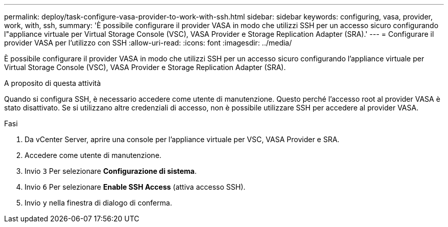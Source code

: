 ---
permalink: deploy/task-configure-vasa-provider-to-work-with-ssh.html 
sidebar: sidebar 
keywords: configuring, vasa, provider, work, with, ssh, 
summary: 'È possibile configurare il provider VASA in modo che utilizzi SSH per un accesso sicuro configurando l"appliance virtuale per Virtual Storage Console (VSC), VASA Provider e Storage Replication Adapter (SRA).' 
---
= Configurare il provider VASA per l'utilizzo con SSH
:allow-uri-read: 
:icons: font
:imagesdir: ../media/


[role="lead"]
È possibile configurare il provider VASA in modo che utilizzi SSH per un accesso sicuro configurando l'appliance virtuale per Virtual Storage Console (VSC), VASA Provider e Storage Replication Adapter (SRA).

.A proposito di questa attività
Quando si configura SSH, è necessario accedere come utente di manutenzione. Questo perché l'accesso root al provider VASA è stato disattivato. Se si utilizzano altre credenziali di accesso, non è possibile utilizzare SSH per accedere al provider VASA.

.Fasi
. Da vCenter Server, aprire una console per l'appliance virtuale per VSC, VASA Provider e SRA.
. Accedere come utente di manutenzione.
. Invio `3` Per selezionare *Configurazione di sistema*.
. Invio `6` Per selezionare *Enable SSH Access* (attiva accesso SSH).
. Invio `y` nella finestra di dialogo di conferma.

